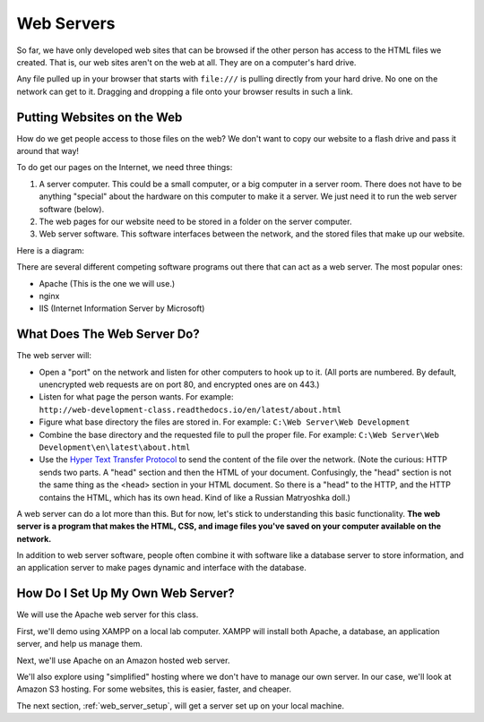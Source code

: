.. _web-servers:

Web Servers
-----------

So far, we have only developed web sites that can be browsed if the other person
has access to the HTML files we created. That is, our web sites aren't on the
web at all. They are on a computer's hard drive.

Any file pulled up in your browser that starts with ``file:///`` is pulling
directly from your hard drive. No one on the network can get to it. Dragging and
dropping a file onto your browser results in such a link.

Putting Websites on the Web
^^^^^^^^^^^^^^^^^^^^^^^^^^^

How do we get people access to those files on the web?
We don't want to copy our website to a flash drive and pass it around that way!

To do get our pages on the Internet, we need three things:

1. A server computer. This could be a small computer, or a big computer in a
   server room. There does not have to be anything "special" about the
   hardware on this computer to make it a server. We just need it to run the
   web server software (below).
2. The web pages for our website need to be stored in a folder on the server computer.
3. Web server software. This software interfaces between the network, and the
   stored files that make up our website.

Here is a diagram:

.. image:: drawing1.svg
    :width: 500px
    :align: center

There are several different competing software programs
out there that can act as a web server. The most
popular ones:

* Apache (This is the one we will use.)
* nginx
* IIS (Internet Information Server by Microsoft)

What Does The Web Server Do?
^^^^^^^^^^^^^^^^^^^^^^^^^^^^

The web server will:

* Open a "port" on the network and listen for other computers to hook up to it.
  (All ports are numbered. By default, unencrypted web requests are on port 80,
  and encrypted ones are on 443.)
* Listen for what page the person wants. For example:
  ``http://web-development-class.readthedocs.io/en/latest/about.html``
* Figure what base directory the files are stored in. For example:
  ``C:\Web Server\Web Development``
* Combine the base directory and the requested file to pull the proper
  file. For example:
  ``C:\Web Server\Web Development\en\latest\about.html``
* Use the `Hyper Text Transfer Protocol`_ to send the content of the file over the
  network. (Note the curious: HTTP sends two parts. A "head" section and then
  the HTML of your document. Confusingly, the "head" section is not the same
  thing as the <head> section in your HTML document. So there is a "head" to the
  HTTP, and the HTTP contains the HTML, which has its own head. Kind of like
  a Russian Matryoshka doll.)

A web server can do a lot more than this. But for now, let's stick to
understanding this basic functionality. **The web server is a program that makes
the HTML, CSS, and image files you've saved on your computer available on the
network.**

In addition to web server software, people often combine it with software like
a database server to store information, and an application server to make
pages dynamic and interface with the database.

How Do I Set Up My Own Web Server?
^^^^^^^^^^^^^^^^^^^^^^^^^^^^^^^^^^

We will use the Apache web server for this class.

First, we'll demo using XAMPP on a local lab computer. XAMPP will install both Apache, a database, an application
server, and help us manage them.

Next, we'll use Apache on an Amazon hosted web server.

We'll also explore using "simplified" hosting where we don't have to manage our own server.
In our case, we'll look at Amazon S3 hosting.
For some websites,
this is easier, faster, and cheaper.

The next section, :ref:`web_server_setup`, will get a server set up on your
local machine.

.. _Hyper Text Transfer Protocol: https://en.wikipedia.org/wiki/Hypertext_Transfer_Protocol
